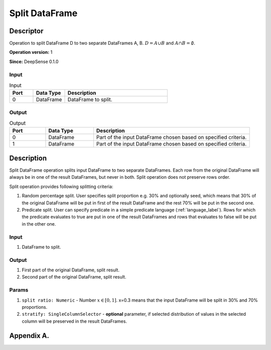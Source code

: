 .. Copyright (c) 2015, CodiLime, Inc.

Split DataFrame
===============

==========
Descriptor
==========

Operation to split DataFrame D to two separate DataFrames A, B.
:math:`D=A \cup B` and :math:`A \cap B = \emptyset`.

**Operation version:** 1

**Since:** DeepSense 0.1.0

-----
Input
-----

.. list-table:: Input
   :widths: 15 20 65
   :header-rows: 1

   * - Port
     - Data Type
     - Description
   * - 0
     - DataFrame
     - DataFrame to split.

------
Output
------

.. list-table:: Output
   :widths: 15 20 65
   :header-rows: 1

   * - Port
     - Data Type
     - Description
   * - 0
     - DataFrame
     - Part of the input DataFrame chosen based on specified criteria.
   * - 1
     - DataFrame
     - Part of the input DataFrame chosen based on specified criteria.


===========
Description
===========
Split DataFrame operation splits input DataFrame to two separate DataFrames.
Each row from the original DataFrame
will always be in one of the result DataFrames, but never in both.
Split operation does not preserve rows order.

Split operation provides following splitting criteria:

1. Random percentage split.
   User specifies split proportion e.g. 30% and optionally seed,
   which means that 30% of the original DataFrame
   will be put in first of the result DataFrame
   and the rest 70% will be put in the second one.
2. Predicate split.
   User can specify predicate in a simple predicate language (:ref:`language_label`).
   Rows for which the predicate evaluates to true are put
   in one of the result DataFrames
   and rows that evaluates to false will be put in the other one.

-----
Input
-----
1. DataFrame to split.

------
Output
------
1. First part of the original DataFrame, split result.
2. Second part of the original DataFrame, split result.

------
Params
------
1. ``split ratio: Numeric`` - Number :math:`x \in [0, 1]`. x=0.3 means that the input DataFrame will
   be split in 30% and 70% proportions.
2. ``stratify: SingleColumnSelector`` - **optional** parameter, if selected distribution of values
   in the selected column will be preserved in the result DataFrames.

.. _language_label:

===========
Appendix A.
===========